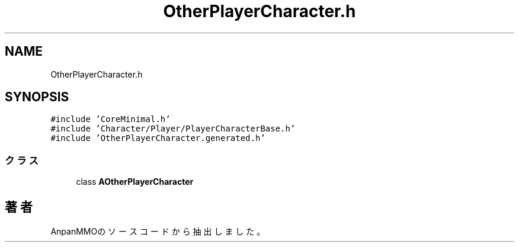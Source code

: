 .TH "OtherPlayerCharacter.h" 3 "2018年12月20日(木)" "AnpanMMO" \" -*- nroff -*-
.ad l
.nh
.SH NAME
OtherPlayerCharacter.h
.SH SYNOPSIS
.br
.PP
\fC#include 'CoreMinimal\&.h'\fP
.br
\fC#include 'Character/Player/PlayerCharacterBase\&.h'\fP
.br
\fC#include 'OtherPlayerCharacter\&.generated\&.h'\fP
.br

.SS "クラス"

.in +1c
.ti -1c
.RI "class \fBAOtherPlayerCharacter\fP"
.br
.in -1c
.SH "著者"
.PP 
 AnpanMMOのソースコードから抽出しました。
